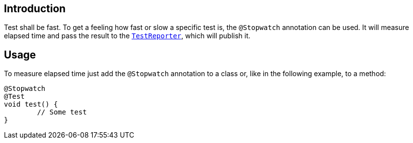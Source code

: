 :page-title: Measuring time with a Stopwatch
:page-description: Extends JUnit Jupiter with `@Stopwatch` to measure elapsed time of a test method

== Introduction

Test shall be fast.
To get a feeling how fast or slow a specific test is, the `@Stopwatch` annotation can be used.
It will measure elapsed time and pass the result to the `https://junit.org/junit5/docs/current/api/org.junit.jupiter.api/org/junit/jupiter/api/TestReporter.html[TestReporter]`, which will publish it.

== Usage

To measure elapsed time just add the `@Stopwatch` annotation to a class or, like in the following example, to a method:

[source,java]
----
@Stopwatch
@Test
void test() {
	// Some test
}
----

